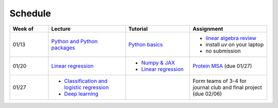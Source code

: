 Schedule
===============

.. list-table::
   :header-rows: 1
   :widths: 15 30 25 30
   
   * - Week of
     - Lecture
     - Tutorial
     - Assignment
   * - 01/13
     - `Python and Python packages <_static/lecture_slides/1-python-and-python-packages.pdf>`__
     - `Python basics <./tutorial/python-basics.ipynb>`_
     - - `linear algebra review <./homework/0-linear-algebra.rst>`_ 
       - install `uv` on your laptop
       - no submission
   * - 01/20
     - `Linear regression <_static/lecture_slides/2-linear-regression.pdf>`_
     - - `Numpy & JAX <./tutorial/numpy-jax.rst>`_
       - `Linear regression <./tutorial/linear-regression.ipynb>`__
     - `Protein MSA <./homework/1-python-basics/main.ipynb>`_ (due 01/27)
   * - 01/27
     - - `Classification and logistic regression <_static/lecture_slides/3-classification-and-logistic-regression.pdf>`_ 
       - `Deep learning <_static/lecture_slides/4-deep-learning.pdf>`_
     - 
     - Form teams of 3-4 for journal club and final project (due 02/06)


.. **Journal club presentation**

